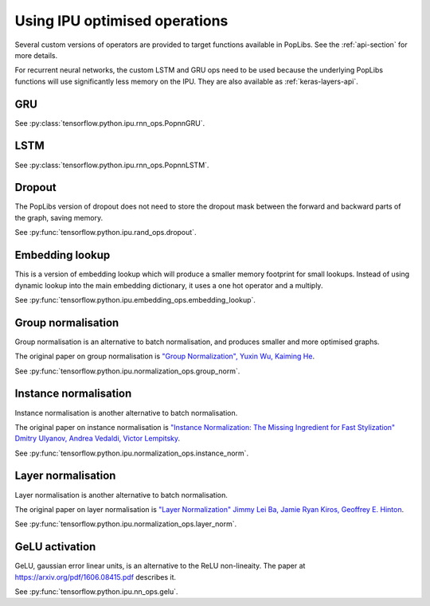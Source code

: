 Using IPU optimised operations
------------------------------

Several custom versions of operators are provided to target functions
available in PopLibs. See the :ref:`api-section` for more details.

For recurrent neural networks, the custom LSTM and GRU ops need to be used
because the underlying PopLibs functions will use significantly less memory
on the IPU.
They are also available as :ref:`keras-layers-api`.

GRU
~~~

See :py:class:`tensorflow.python.ipu.rnn_ops.PopnnGRU`.

LSTM
~~~~

See :py:class:`tensorflow.python.ipu.rnn_ops.PopnnLSTM`.

Dropout
~~~~~~~

The PopLibs version of dropout does not need to store the dropout mask
between the forward and backward parts of the graph, saving memory.

See :py:func:`tensorflow.python.ipu.rand_ops.dropout`.

Embedding lookup
~~~~~~~~~~~~~~~~

This is a version of embedding lookup which will produce a smaller memory
footprint for small lookups. Instead of using dynamic lookup into the main
embedding dictionary, it uses a one hot operator and a multiply.

See :py:func:`tensorflow.python.ipu.embedding_ops.embedding_lookup`.

Group normalisation
~~~~~~~~~~~~~~~~~~~

Group normalisation is an alternative to batch normalisation, and produces
smaller and more optimised graphs.

The original paper on group normalisation is
`"Group Normalization", Yuxin Wu, Kaiming He <https://arxiv.org/abs/1803.08494>`_.

See :py:func:`tensorflow.python.ipu.normalization_ops.group_norm`.

Instance normalisation
~~~~~~~~~~~~~~~~~~~~~~

Instance normalisation is another alternative to batch normalisation.

The original paper on instance normalisation is
`"Instance Normalization: The Missing Ingredient for Fast Stylization"
Dmitry Ulyanov, Andrea Vedaldi, Victor Lempitsky
<https://arxiv.org/abs/1607.08022>`_.

See :py:func:`tensorflow.python.ipu.normalization_ops.instance_norm`.

Layer normalisation
~~~~~~~~~~~~~~~~~~~

Layer normalisation is another alternative to batch normalisation.

The original paper on layer normalisation is
`"Layer Normalization" Jimmy Lei Ba, Jamie Ryan Kiros, Geoffrey E. Hinton
<https://arxiv.org/abs/1607.06450>`_.

See :py:func:`tensorflow.python.ipu.normalization_ops.layer_norm`.

GeLU activation
~~~~~~~~~~~~~~~

GeLU, gaussian error linear units, is an alternative to the ReLU
non-lineaity.  The paper at https://arxiv.org/pdf/1606.08415.pdf
describes it.

See :py:func:`tensorflow.python.ipu.nn_ops.gelu`.